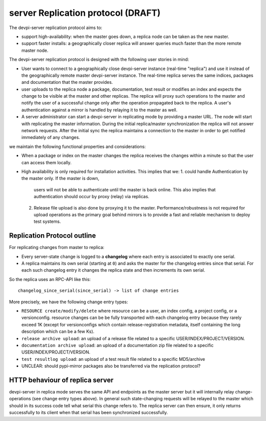
server Replication protocol (DRAFT)
====================================

The devpi-server replication protocol aims to:

- support high-availability: when the master goes down, a replica
  node can be taken as the new master.

- support faster installs: a geographically closer replica will
  answer queries much faster than the more remote master node.

The devpi-server replication protocol is designed with
the following user stories in mind:

- User wants to connect to a geographically close devpi-server 
  instance (real-time "replica") and use it instead of the geographically 
  remote master devpi-server instance. The real-time replica serves the 
  same indices, packages and documentation that the master provides. 

- user uploads to the replica node a package, documentation, test result 
  or modifies an index and expects the change to be visible at the master
  and other replicas.  The replica will proxy such operations to the master 
  and notify the user of a successful change only after the operation 
  propagated back to the replica.  A user's authentication against 
  a mirror is handled by relaying it to the master as well.

- A server administrator can start a devpi-server in replicating mode 
  by providing a master URL. The node will start with replicating 
  the master information. During the initial replica/master synchronization 
  the replica will not answer network requests.  After the initial sync
  the replica maintains a connection to the master in order to get 
  notified immediately of any changes.

we maintain the following functional properties and considerations:

- When a package or index on the master changes the replica receives the 
  changes within a minute so that the user can access them locally. 

- High availability is only required for installation activities. 
  This implies that we:
  1. could handle Authentication by the master only. If the master is down, 
     users will not be able to authenticate until the master is back online. 
     This also implies that authentication should occur by proxy (relay) 
     via replicas.

  2. Release file upload is also done by proxying it to the master. 
     Performance/robustness is not required for upload operations as the
     primary goal behind mirrors is to provide a fast and reliable mechanism
     to deploy test systems.


Replication Protocol outline
------------------------------------------

For replicating changes from master to replica:

- Every server-state change is logged to a **changelog** where
  each entry is associated to exactly one serial.

- A replica maintains its own serial (starting at ``0``) and asks
  the master for the changelog entries since that serial.  For each
  such changelog entry it changes the replica state and then 
  increments its own serial.

So the replica uses an RPC-API like this::

    changelog_since_serial(since_serial) -> list of change entries
   
More precisely, we have the following change entry types:

- ``RESOURCE create/modify/delete`` where resource can be 
  a user, an index config, a project config, or a versionconfig.
  resource changes can be be fully transported with each changelog
  entry because they rarely exceed 1K (except for versionconfigs
  which contain release-registration metadata, itself containing
  the long description which can be a few Ks).

- ``release archive upload``: an upload of a release file related
  to a specific USER/INDEX/PROJECT/VERSION.

- ``documentation archive upload``: an upload of a documentation zip
  file related to a specific USER/INDEX/PROJECT/VERSION.

- ``test resultlog upload``: an upload of a test result file
  related to a specific MD5/archive

- UNCLEAR: should pypi-mirror packages also be transferred
  via the replication protocol?


HTTP behaviour of replica server
-------------------------------------------

devpi-server in replica mode serves the same API and endpoints 
as the master server but it will internally relay change-operations
(see change entry types above).  In general such state-changing
requests will be relayed to the master which should in its success
code tell what serial this change refers to.  The replica server
can then ensure, it only returns successfully to its client when
that serial has been synchronized successfully.

